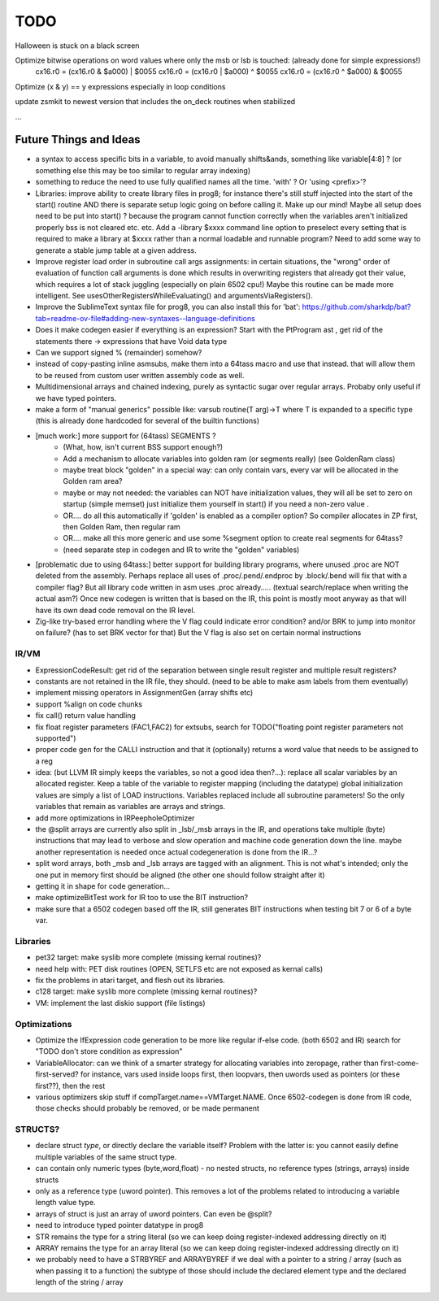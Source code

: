 TODO
====

Halloween is stuck on a black screen


Optimize bitwise operations on word values where only the msb or lsb is touched:  (already done for simple expressions!)
        cx16.r0 = (cx16.r0 & $a000) | $0055
        cx16.r0 = (cx16.r0 | $a000) ^ $0055
        cx16.r0 = (cx16.r0 ^ $a000) & $0055

Optimize (x & y) == y expressions especially in loop conditions


update zsmkit to newest version that includes the on_deck routines when stabilized


...


Future Things and Ideas
^^^^^^^^^^^^^^^^^^^^^^^

- a syntax to access specific bits in a variable, to avoid manually shifts&ands, something like  variable[4:8] ?  (or something else this may be too similar to regular array indexing)
- something to reduce the need to use fully qualified names all the time. 'with' ?  Or 'using <prefix>'?
- Libraries: improve ability to create library files in prog8; for instance there's still stuff injected into the start of the start() routine AND there is separate setup logic going on before calling it.
  Make up our mind! Maybe all setup does need to be put into start() ? because the program cannot function correctly when the variables aren't initialized properly bss is not cleared etc. etc.
  Add a -library $xxxx command line option to preselect every setting that is required to make a library at $xxxx rather than a normal loadable and runnable program?
  Need to add some way to generate a stable jump table at a given address.
- Improve register load order in subroutine call args assignments:
  in certain situations, the "wrong" order of evaluation of function call arguments is done which results
  in overwriting registers that already got their value, which requires a lot of stack juggling (especially on plain 6502 cpu!)
  Maybe this routine can be made more intelligent.  See usesOtherRegistersWhileEvaluating() and argumentsViaRegisters().
- Improve the SublimeText syntax file for prog8, you can also install this for 'bat': https://github.com/sharkdp/bat?tab=readme-ov-file#adding-new-syntaxes--language-definitions
- Does it make codegen easier if everything is an expression?  Start with the PtProgram ast , get rid of the statements there -> expressions that have Void data type
- Can we support signed % (remainder) somehow?
- instead of copy-pasting inline asmsubs, make them into a 64tass macro and use that instead.
  that will allow them to be reused from custom user written assembly code as well.
- Multidimensional arrays and chained indexing, purely as syntactic sugar over regular arrays. Probaby only useful if we have typed pointers.
- make a form of "manual generics" possible like: varsub routine(T arg)->T  where T is expanded to a specific type
  (this is already done hardcoded for several of the builtin functions)
- [much work:] more support for (64tass) SEGMENTS ?
    - (What, how, isn't current BSS support enough?)
    - Add a mechanism to allocate variables into golden ram (or segments really) (see GoldenRam class)
    - maybe treat block "golden" in a special way: can only contain vars, every var will be allocated in the Golden ram area?
    - maybe or may not needed: the variables can NOT have initialization values, they will all be set to zero on startup (simple memset)
      just initialize them yourself in start() if you need a non-zero value .
    - OR.... do all this automatically if 'golden' is enabled as a compiler option? So compiler allocates in ZP first, then Golden Ram, then regular ram
    - OR.... make all this more generic and use some %segment option to create real segments for 64tass?
    - (need separate step in codegen and IR to write the "golden" variables)
- [problematic due to using 64tass:] better support for building library programs, where unused .proc are NOT deleted from the assembly.
  Perhaps replace all uses of .proc/.pend/.endproc by .block/.bend will fix that with a compiler flag?
  But all library code written in asm uses .proc already..... (textual search/replace when writing the actual asm?)
  Once new codegen is written that is based on the IR, this point is mostly moot anyway as that will have its own dead code removal on the IR level.
- Zig-like try-based error handling where the V flag could indicate error condition? and/or BRK to jump into monitor on failure? (has to set BRK vector for that) But the V flag is also set on certain normal instructions


IR/VM
-----
- ExpressionCodeResult:  get rid of the separation between single result register and multiple result registers?
- constants are not retained in the IR file, they should. (need to be able to make asm labels from them eventually)
- implement missing operators in AssignmentGen  (array shifts etc)
- support %align on code chunks
- fix call() return value handling
- fix float register parameters (FAC1,FAC2) for extsubs, search for TODO("floating point register parameters not supported")
- proper code gen for the CALLI instruction and that it (optionally) returns a word value that needs to be assigned to a reg
- idea: (but LLVM IR simply keeps the variables, so not a good idea then?...): replace all scalar variables by an allocated register. Keep a table of the variable to register mapping (including the datatype)
  global initialization values are simply a list of LOAD instructions.
  Variables replaced include all subroutine parameters!  So the only variables that remain as variables are arrays and strings.
- add more optimizations in IRPeepholeOptimizer
- the @split arrays are currently also split in _lsb/_msb arrays in the IR, and operations take multiple (byte) instructions that may lead to verbose and slow operation and machine code generation down the line.
  maybe another representation is needed once actual codegeneration is done from the IR...?
- split word arrays, both _msb and _lsb arrays are tagged with an alignment. This is not what's intended; only the one put in memory first should be aligned (the other one should follow straight after it)
- getting it in shape for code generation...
- make optimizeBitTest work for IR too to use the BIT instruction?
- make sure that a 6502 codegen based off the IR, still generates BIT instructions when testing bit 7 or 6 of a byte var.


Libraries
---------
- pet32 target: make syslib more complete (missing kernal routines)?
- need help with: PET disk routines (OPEN, SETLFS etc are not exposed as kernal calls)
- fix the problems in atari target, and flesh out its libraries.
- c128 target: make syslib more complete (missing kernal routines)?
- VM: implement the last diskio support (file listings)


Optimizations
-------------
- Optimize the IfExpression code generation to be more like regular if-else code.  (both 6502 and IR) search for "TODO don't store condition as expression"
- VariableAllocator: can we think of a smarter strategy for allocating variables into zeropage, rather than first-come-first-served?
  for instance, vars used inside loops first, then loopvars, then uwords used as pointers (or these first??), then the rest
- various optimizers skip stuff if compTarget.name==VMTarget.NAME.  Once 6502-codegen is done from IR code,
  those checks should probably be removed, or be made permanent


STRUCTS?
--------

- declare struct *type*, or directly declare the variable itself?  Problem with the latter is: you cannot easily define multiple variables of the same struct type.
- can contain only numeric types (byte,word,float) - no nested structs, no reference types (strings, arrays) inside structs
- only as a reference type (uword pointer). This removes a lot of the problems related to introducing a variable length value type.
- arrays of struct is just an array of uword pointers. Can even be @split?
- need to introduce typed pointer datatype in prog8
- STR remains the type for a string literal (so we can keep doing register-indexed addressing directly on it)
- ARRAY remains the type for an array literal (so we can keep doing register-indexed addressing directly on it)
- we probably need to have a STRBYREF and ARRAYBYREF if we deal with a pointer to a string / array (such as when passing it to a function)
  the subtype of those should include the declared element type and the declared length of the string / array
